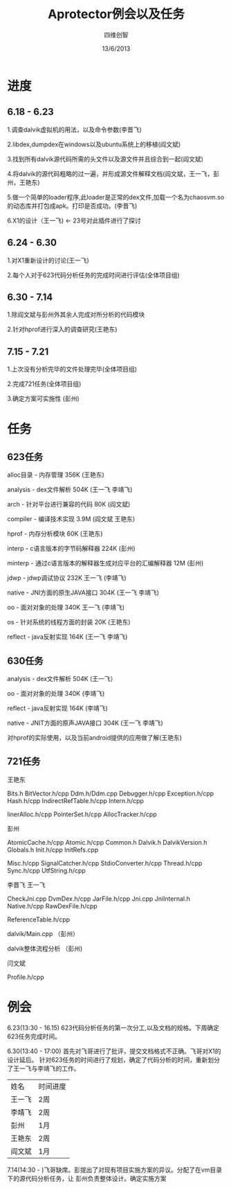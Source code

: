 #+TITLE: Aprotector例会以及任务
#+AUTHOR: 四维创智
#+DATE:13/6/2013

* 进度
** 6.18 - 6.23
	 1.调查dalvik虚拟机的用法，以及命令参数(李晋飞)

	 2.libdex,dumpdex在windows以及ubuntu系统上的移植(阎文斌)

	 3.找到所有dalvik源代码所需的头文件以及源文件并且综合到一起(阎文斌)

	 4.将dalvik的源代码粗略的过一遍，并形成源文件解释文档(阎文斌，王一飞，彭州，王艳东)

	 5.做一个简单的loader程序,此loader是正常的dex文件,加载一个名为chaosvm.so的动态库并打包成apk。打印是否成功。(李晋飞)

	 6.X1的设计（王一飞) <- 23号对此插件进行了探讨

** 6.24 - 6.30
	 1.对X1重新设计的讨论(王一飞)

	 2.每个人对于623代码分析任务的完成时间进行评估(全体项目组)

** 6.30 - 7.14
   1.除阎文斌与彭州外其余人完成对所分析的代码模块

   2.针对hprof进行深入的调查研究(王艳东)

** 7.15 - 7.21
   1.上次没有分析完毕的文件处理完毕(全体项目组)

   2.完成721任务(全体项目组)

   3.确定方案可实施性 (彭州)

* 任务
** 623任务
	 alloc目录 - 内存管理 356K (王艳东)

	 analysis - dex文件解析 504K (王一飞 李靖飞)

	 arch - 针对平台进行兼容的代码 80K (阎文斌)

	 compiler - 编译技术实现 3.9M (阎文斌 王艳东)

	 hprof - 内存分析模块 60K (王艳东)

	 interp - c语言版本的字节码解释器 224K (彭州)

	 minterp - 通过c语言版本的解释器生成对应平台的汇编解释器 12M (彭州)

	 jdwp - jdwp调试协议 232K 王一飞 (李靖飞)

	 native - JNI方面的原生JAVA接口 304K (王一飞 李靖飞)

	 oo - 面对对象的处理 340K 王一飞 (李靖飞)

	 os - 针对系统的线程方面的封装 20K (王艳东)

	 reflect - java反射实现 164K (王一飞 李靖飞)

** 630任务
   analysis - dex文件解析 504K (王一飞）

   oo - 面对对象的处理 340K (李靖飞)

   reflect - java反射实现 164K (李靖飞)

   native - JNIT方面的原声JAVA接口 304K (王一飞 李靖飞)

   对hprof的实际使用，以及当前android提供的应用做了解(王艳东)

** 721任务
   王艳东

   Bits.h BitVector.h/cpp Ddm.h/Ddm.cpp Debugger.h/cpp Exception.h/cpp Hash.h/cpp IndirectRefTable.h/cpp Intern.h/cpp 
   
   linerAlloc.h/cpp PointerSet.h/cpp AllocTracker.h/cpp

   彭州

   AtomicCache.h/cpp Atomic.h/cpp Common.h Dalvik.h DalvikVersion.h Globals.h Init.h/cpp InitRefs.cpp
   
   Misc.h/cpp SignalCatcher.h/cpp StdioConverter.h/cpp Thread.h/cpp Sync.h/cpp UtfString.h/cpp

   李晋飞 王一飞

   CheckJni.cpp DvmDex.h/cpp JarFile.h/cpp Jni.cpp JniInternal.h Native.h/cpp RawDexFile.h/cpp
   
   ReferenceTable.h/cpp

   dalvik/Main.cpp （彭州）

   dalvik整体流程分析 （彭州)

   闫文斌
   
   Profile.h/cpp

* 例会
	 6.23(13:30 - 16.15) 623代码分析任务的第一次分工,以及文档的规格。下周确定623任务完成时间。

	 6.30(13:40 - 17:00) 首先对飞哥进行了批评，提交文档格式不正确。飞哥对X1的设计延后。
	 针对623任务的时间进行了规划，确定了代码分析的时间，重新划分了王一飞与李靖飞的工作。

     | 姓名   | 时间进度 |
     | 王一飞 | 2周      |
     | 李靖飞 | 2周      |
     | 彭州   | 1月      |
     | 王艳东 | 2周      |
     | 阎文斌 | 1月      |
	 
	 7.14(14:30 - )飞哥缺席。彭提出了对现有项目实施方案的异议。分配了在vm目录下的源代码分析任务，让
	 彭州负责整体设计。确定实施方案
	 	 
